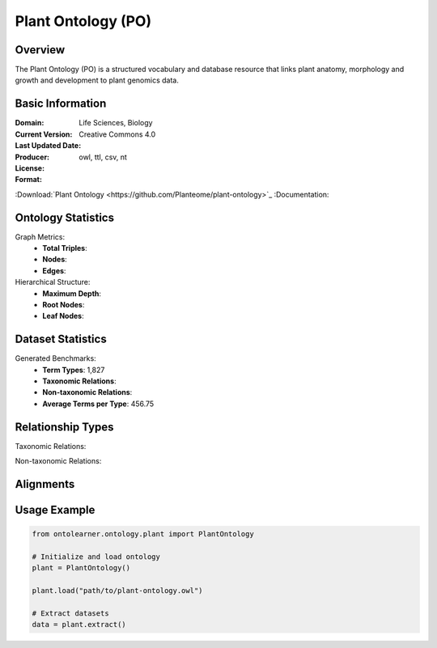 Plant Ontology (PO)
==================

Overview
-----------------
The Plant Ontology (PO) is a structured vocabulary and database resource that links plant anatomy,
morphology and growth and development to plant genomics data.

Basic Information
-----------------
:Domain: Life Sciences, Biology
:Current Version:
:Last Updated Date:
:Producer:
:License: Creative Commons 4.0
:Format: owl, ttl, csv, nt
:Download:`Plant Ontology <https://github.com/Planteome/plant-ontology>`_
:Documentation:

Ontology Statistics
------------------
Graph Metrics:
    - **Total Triples**:
    - **Nodes**:
    - **Edges**:

Hierarchical Structure:
    - **Maximum Depth**:
    - **Root Nodes**:
    - **Leaf Nodes**:

Dataset Statistics
------------------
Generated Benchmarks:
    * **Term Types**: 1,827
    * **Taxonomic Relations**:
    * **Non-taxonomic Relations**:
    * **Average Terms per Type**: 456.75

Relationship Types
----------------
Taxonomic Relations:

Non-taxonomic Relations:

Alignments
-----------------

Usage Example
-----------------
.. code-block:: python

    from ontolearner.ontology.plant import PlantOntology

    # Initialize and load ontology
    plant = PlantOntology()

    plant.load("path/to/plant-ontology.owl")

    # Extract datasets
    data = plant.extract()
